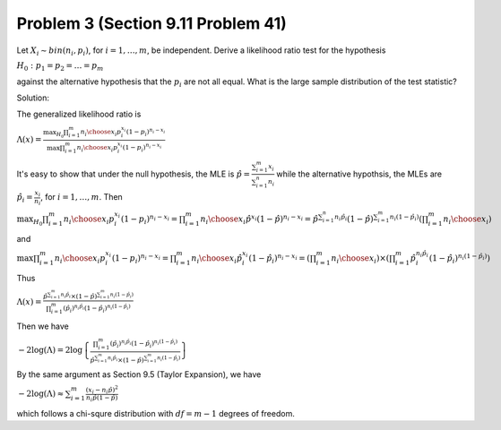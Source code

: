 .. _Problem3_:

===================================
Problem 3 (Section 9.11 Problem 41)
===================================

Let :math:`X_i \sim bin(n_i, p_i)`, for :math:`i=1,\dots,m`, be independent. Derive a likelihood ratio test for the hypothesis

:math:`H_0: p_1 = p_2 = \dots = p_m`

against the alternative hypothesis that the :math:`p_i` are not all equal. What is the large sample distribution of the test statistic?

Solution:

The generalized likelihood ratio is

:math:`\Lambda(x) = \frac{\max_{H_0} \prod_{i=1}^m {n_i \choose x_i} p_i^{x_i}(1 - p_i)^{n_i - x_i}}{\max \prod_{i=1}^m {n_i \choose x_i} p_i^{x_i}(1 - p_i)^{n_i - x_i}}`

It's easy to show that under the null hypothesis, the MLE is :math:`\hat{p} = \frac{\sum_{i=1}^m x_i}{\sum_{i=1}^n n_i}` while the alternative hypothsis, the MLEs are :math:`\hat{p}_i = \frac{x_i}{n_i}`, for :math:`i = 1, \dots, m`. Then

:math:`\max_{H_0} \prod_{i=1}^m {n_i \choose x_i} p_i^{x_i}(1 - p_i)^{n_i - x_i} = \prod_{i=1}^m {n_i \choose x_i} \hat{p}^{x_i} (1 - \hat{p})^{n_i - x_i} =  \hat{p}^{\sum_{i=1}^n n_i \hat{p}_i} (1 - \hat{p})^{\sum_{i=1}^m n_i(1 - \hat{p}_i)} \left(\prod_{i=1}^m {n_i \choose x_i}\right)`

and

:math:`\max \prod_{i=1}^m {n_i \choose x_i} p_i^{x_i}(1 - p_i)^{n_i - x_i} = \prod_{i=1}^m {n_i \choose x_i} \hat{p}_i^{x_i} (1 - \hat{p}_i)^{n_i - x_i} = \left(\prod_{i=1}^m {n_i \choose x_i}\right) \times \left( \prod_{i=1}^m \hat{p}_i^{n_i \hat{p}_i} (1 - \hat{p}_i)^{n_i (1 - \hat{p}_i)}\right)`

Thus

:math:`\Lambda(x) = \frac{\hat{p}^{\sum_{i=1}^m n_i \hat{p}_i} \times (1 - \hat{p})^{\sum_{i=1}^m n_i(1 - \hat{p}_i)}}{\prod_{i=1}^m (\hat{p}_i)^{n_i \hat{p}_i} (1 - \hat{p}_i)^{n_i(1 - \hat{p}_i)}}`

Then we have

:math:`-2\log (\Lambda) = 2\log \left\{\frac{\prod_{i=1}^m (\hat{p}_i)^{n_i \hat{p}_i} (1 - \hat{p}_i)^{n_i(1 - \hat{p}_i)}}{\hat{p}^{\sum_{i=1}^m n_i \hat{p}_i} \times (1 - \hat{p})^{\sum_{i=1}^m n_i(1 - \hat{p}_i)}}\right\}`

By the same argument as Section 9.5 (Taylor Expansion), we have

:math:`-2\log(\Lambda) \approx \sum_{i=1}^m \frac{(x_i - n_i \hat{p})^2}{n_i \hat{p} (1 - \hat{p})}`

which follows a chi-squre distribution with :math:`df = m - 1` degrees of freedom.


